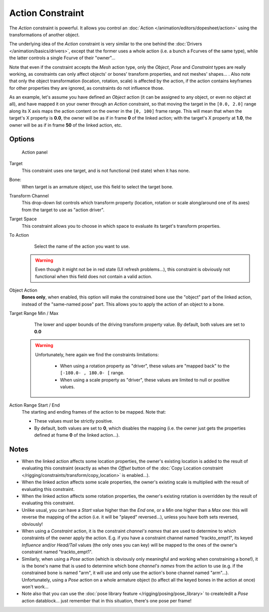 
..    TODO/Review: {{review|text=Notes section is a mess.}} .


*****************
Action Constraint
*****************

The *Action* constraint is powerful.
It allows you control an
:doc:`Action </animation/editors/dopesheet/action>` using the transformations of another object.

The underlying idea of the *Action* constraint is very similar to the one behind the
:doc:`Drivers </animation/basics/drivers>`, except that the former uses a whole action (i.e.
a bunch a Fcurves of the same type), while the latter controls a single Fcurve of their "owner"...

Note that even if the constraint accepts the *Mesh* action type,
only the *Object*,
*Pose* and *Constraint* types are really working,
as constraints can only affect objects' or bones' transform properties,
and not meshes' shapes... . Also note that only the object transformation (location, rotation,
scale) is affected by the action,
if the action contains keyframes for other properties they are ignored,
as constraints do not influence those.

As an example, let's assume you have defined an *Object* action
(it can be assigned to any object, or even no object at all),
and have mapped it on your owner through an *Action* constraint,
so that moving the target in the ``[0.0,
2.0]`` range along its X axis maps the action content on the owner in the ``[0,
100]`` frame range. This will mean that when the target's X property is **0.0**,
the owner will be as if in frame **0** of the linked action;
with the target's X property at **1.0**,
the owner will be as if in frame **50** of the linked action, etc.


Options
=======

.. figure:: /images/25-Manual-Constraints-Relationship-Action.jpg
   :width: 293px
   :figwidth: 293px

   Action panel


Target
   This constraint uses one target, and is not functional (red state) when it has none.

Bone:
   When target is an armature object, use this field to select the target bone.

Transform Channel
   This drop-down list controls which transform property (location,
   rotation or scale along/around one of its axes) from the target to use as "action driver".

Target Space
   This constraint allows you to choose in which space to evaluate its target's transform properties.

To Action
   Select the name of the action you want to use.

 .. warning::

   Even though it might not be in red state (UI refresh problems...), this
   constraint is obviously not functional when this field does not contain a
   valid action.

Object Action
   **Bones only**, when enabled,
   this option will make the constrained bone use the "object" part of the linked action,
   instead of the "same-named pose" part. This allows you to apply the action of an object to a bone.

Target Range Min / Max
   The lower and upper bounds of the driving transform property value.
   By default, both values are set to **0.0**

 .. warning::

    Unfortunately, here again we find the constraints limitations:

      - When using a rotation property as "driver",
        these values are "mapped back" to the ``[-180.0- , 180.0- [`` range.
      - When using a scale property as "driver", these values are limited to null or positive values.

Action Range Start / End
   The starting and ending frames of the action to be mapped.
   Note that:

   - These values must be strictly positive.
   - By default, both values are set to **0**, which disables the mapping (i.e.
     the owner just gets the properties defined at frame **0** of the linked action...).


Notes
=====

- When the linked action affects some location properties,
  the owner's existing location is added to the result of evaluating this constraint
  (exactly as when the *Offset* button of the :doc:`Copy Location constraint
  </rigging/constraints/transform/copy_location>` is enabled...).
- When the linked action affects some scale properties,
  the owner's existing scale is multiplied with the result of evaluating this constraint.
- When the linked action affects some rotation properties,
  the owner's existing rotation is overridden by the result of evaluating this constraint.
- Unlike usual, you can have a *Start* value higher than the *End* one,
  or a *Min* one higher than a *Max* one: this will reverse the mapping of the action
  (i.e. it will be "played" reversed...), unless you have both sets reversed, obviously!
- When using a *Constraint* action,
  it is the constraint *channel's names* that are used to determine to which constraints of the
  owner apply the action. E.g.
  if you have a constraint channel named "trackto_empt1", its keyed *Influence* and/or *Head/Tail* values
  (the only ones you can key) will be mapped to the ones of the owner's constraint named "trackto_empt1".
- Similarly, when using a *Pose* action
  (which is obviously only meaningful and working when constraining a bone!),
  it is the bone's name that is used to determine which bone *channel's names* from the action to use (e.g.
  if the constrained bone is named "arm", it will use and only use the action's bone channel named "arm"...).
  Unfortunately, using a *Pose* action on a whole armature object
  (to affect all the keyed bones in the action at once) won't work...
- Note also that you can use the :doc:`pose library feature </rigging/posing/pose_library>` to
  create/edit a *Pose* action datablock... just remember that in this situation, there's one pose per frame!


